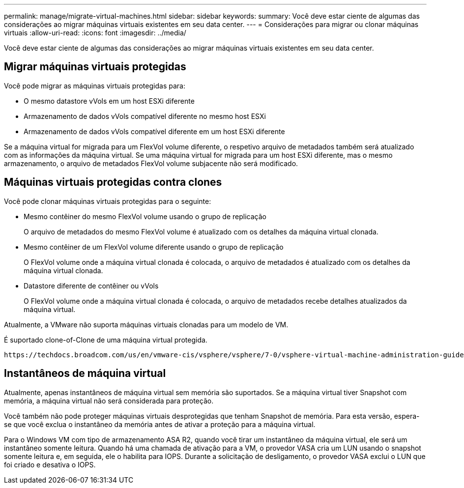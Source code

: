 ---
permalink: manage/migrate-virtual-machines.html 
sidebar: sidebar 
keywords:  
summary: Você deve estar ciente de algumas das considerações ao migrar máquinas virtuais existentes em seu data center. 
---
= Considerações para migrar ou clonar máquinas virtuais
:allow-uri-read: 
:icons: font
:imagesdir: ../media/


[role="lead"]
Você deve estar ciente de algumas das considerações ao migrar máquinas virtuais existentes em seu data center.



== Migrar máquinas virtuais protegidas

Você pode migrar as máquinas virtuais protegidas para:

* O mesmo datastore vVols em um host ESXi diferente
* Armazenamento de dados vVols compatível diferente no mesmo host ESXi
* Armazenamento de dados vVols compatível diferente em um host ESXi diferente


Se a máquina virtual for migrada para um FlexVol volume diferente, o respetivo arquivo de metadados também será atualizado com as informações da máquina virtual. Se uma máquina virtual for migrada para um host ESXi diferente, mas o mesmo armazenamento, o arquivo de metadados FlexVol volume subjacente não será modificado.



== Máquinas virtuais protegidas contra clones

Você pode clonar máquinas virtuais protegidas para o seguinte:

* Mesmo contêiner do mesmo FlexVol volume usando o grupo de replicação
+
O arquivo de metadados do mesmo FlexVol volume é atualizado com os detalhes da máquina virtual clonada.

* Mesmo contêiner de um FlexVol volume diferente usando o grupo de replicação
+
O FlexVol volume onde a máquina virtual clonada é colocada, o arquivo de metadados é atualizado com os detalhes da máquina virtual clonada.

* Datastore diferente de contêiner ou vVols
+
O FlexVol volume onde a máquina virtual clonada é colocada, o arquivo de metadados recebe detalhes atualizados da máquina virtual.



Atualmente, a VMware não suporta máquinas virtuais clonadas para um modelo de VM.

É suportado clone-of-Clone de uma máquina virtual protegida.

 https://techdocs.broadcom.com/us/en/vmware-cis/vsphere/vsphere/7-0/vsphere-virtual-machine-administration-guide-7-0/deploying-virtual-machinesvm-admin/clone-an-existing-virtual-machine-h5vm-admin.html["Criando uma Máquina Virtual para Clonagem"]Consulte para obter mais detalhes.



== Instantâneos de máquina virtual

Atualmente, apenas instantâneos de máquina virtual sem memória são suportados. Se a máquina virtual tiver Snapshot com memória, a máquina virtual não será considerada para proteção.

Você também não pode proteger máquinas virtuais desprotegidas que tenham Snapshot de memória. Para esta versão, espera-se que você exclua o instantâneo da memória antes de ativar a proteção para a máquina virtual.

Para o Windows VM com tipo de armazenamento ASA R2, quando você tirar um instantâneo da máquina virtual, ele será um instantâneo somente leitura. Quando há uma chamada de ativação para a VM, o provedor VASA cria um LUN usando o snapshot somente leitura e, em seguida, ele o habilita para IOPS. Durante a solicitação de desligamento, o provedor VASA exclui o LUN que foi criado e desativa o IOPS.
